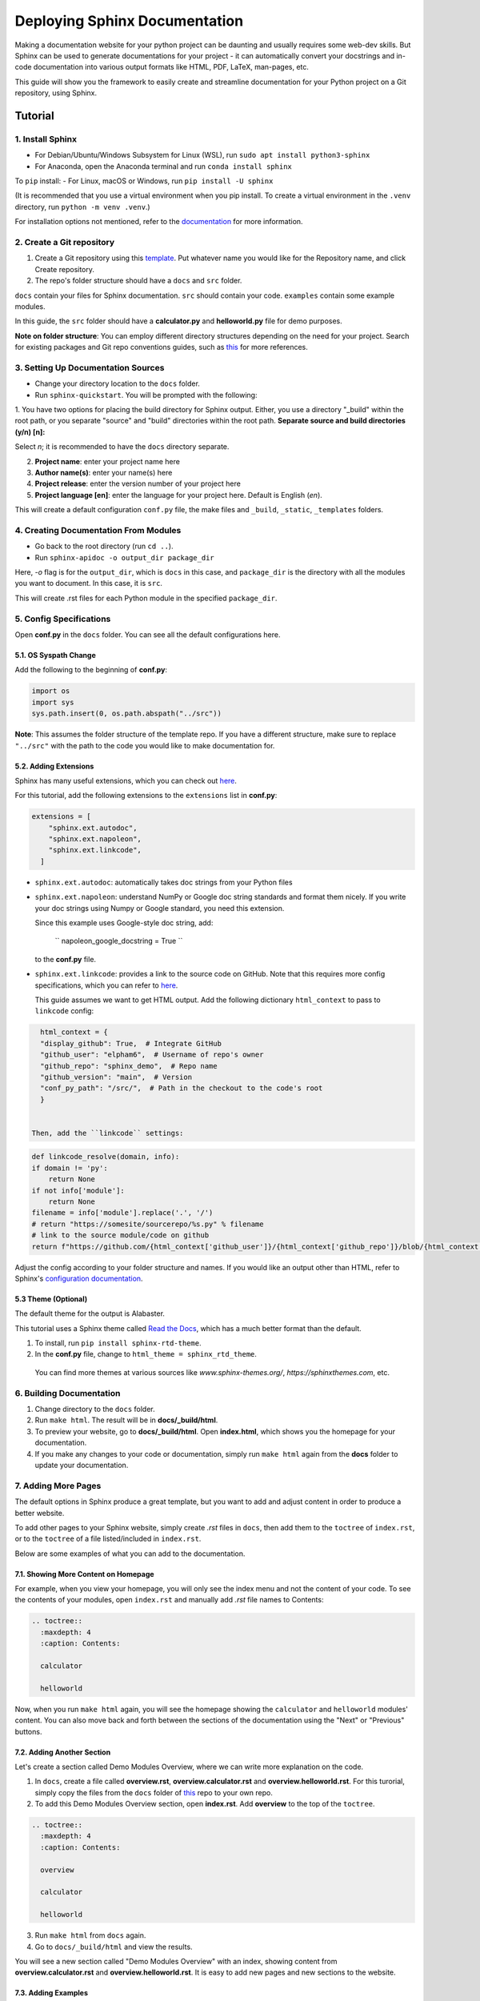 Deploying Sphinx Documentation
##############################

Making a documentation website for your python project can be daunting and usually requires some web-dev
skills. But Sphinx can be used to generate documentations for your project - it can automatically convert your docstrings
and in-code documentation into various output formats like HTML, PDF, LaTeX, man-pages, etc.

This guide will show you the framework to easily create and streamline documentation for your Python project on a Git repository, using Sphinx.

Tutorial
********

1. Install Sphinx
==================

- For Debian/Ubuntu/Windows Subsystem for Linux (WSL), run ``sudo apt install python3-sphinx``
- For Anaconda, open the Anaconda terminal and run ``conda install sphinx``

To ``pip`` install:
- For Linux, macOS or Windows, run ``pip install -U sphinx``

(It is recommended that you use a virtual environment when you pip install. To create a virtual environment in the ``.venv`` directory, run ``python -m venv .venv``.)

For installation options not mentioned, refer to the `documentation <https://www.sphinx-doc.org/en/master/usage/installation.html>`_ for more information.

2. Create a Git repository
==========================

1. Create a Git repository using this `template <https://github.com/new?template_name=sphinx_template&template_owner=elpham6>`_. Put whatever name you would like for the Repository name, and click Create repository.

2. The repo's folder structure should have a ``docs`` and ``src`` folder.

``docs`` contain your files for Sphinx documentation. ``src`` should contain your code.
``examples`` contain some example modules.

In this guide, the ``src`` folder should have a **calculator.py** and **helloworld.py** file for demo purposes.

**Note on folder structure**: You can employ different directory structures depending on the need for your project. Search for existing packages and Git repo conventions guides, such as `this <https://github.com/kriasoft/Folder-Structure-Conventions>`_
for more references.

3. Setting Up Documentation Sources
====================================

- Change your directory location to the ``docs`` folder.

- Run ``sphinx-quickstart``. You will be prompted with the following:

1. You have two options for placing the build directory for Sphinx output.
Either, you use a directory "_build" within the root path, or you separate
"source" and "build" directories within the root path.
**Separate source and build directories (y/n) [n]:**

Select `n`; it is recommended to have the ``docs`` directory separate.

2. **Project name**: enter your project name here

3. **Author name(s)**: enter your name(s) here

4. **Project release**: enter the version number of your project here

5. **Project language [en]**: enter the language for your project here. Default is English (`en`).

This will create a default configuration ``conf.py`` file, the make files and ``_build``, ``_static``, ``_templates`` folders.

4. Creating Documentation From Modules
======================================

- Go back to the root directory (run ``cd ..``).

- Run ``sphinx-apidoc -o output_dir package_dir``

Here, `-o` flag is for the ``output_dir``, which is ``docs`` in this case, and ``package_dir`` is the directory with all the modules you want to document.
In this case, it is ``src``.

This will create .rst files for each Python module in the specified ``package_dir``.

5. Config Specifications
========================

Open **conf.py** in the ``docs`` folder. You can see all the default configurations here.

5.1. OS Syspath Change
-----------------------

Add the following to the beginning of **conf.py**:

.. code-block:: python

    import os
    import sys
    sys.path.insert(0, os.path.abspath("../src"))

**Note**: This assumes the folder structure of the template repo. If you have a different structure, make sure to replace ``"../src"`` with the path to the code you would like to make documentation for.

5.2. Adding Extensions
-----------------------

Sphinx has many useful extensions, which you can check out `here <https://www.sphinx-doc.org/en/master/usage/extensions/index.html>`_.

For this tutorial, add the following extensions to the ``extensions`` list in **conf.py**:

.. code-block:: python

    extensions = [
        "sphinx.ext.autodoc",
        "sphinx.ext.napoleon",
        "sphinx.ext.linkcode",
      ]

- ``sphinx.ext.autodoc``: automatically takes doc strings from your Python files

- ``sphinx.ext.napoleon``:  understand NumPy or Google doc string standards and format them nicely. If you write your doc strings using Numpy or Google standard, you need this extension.

  Since this example uses Google-style doc string, add:

    `` napoleon_google_docstring = True ``

  to the **conf.py** file.

- ``sphinx.ext.linkcode``: provides a link to the source code on GitHub. Note that this requires more config specifications, which you can refer to `here <https://www.sphinx-doc.org/en/master/usage/extensions/linkcode.html>`_.

  This guide assumes we want to get HTML output. Add the following dictionary ``html_context`` to pass to ``linkcode`` config:

.. code-block:: python

    html_context = {
    "display_github": True,  # Integrate GitHub
    "github_user": "elpham6",  # Username of repo's owner
    "github_repo": "sphinx_demo",  # Repo name
    "github_version": "main",  # Version
    "conf_py_path": "/src/",  # Path in the checkout to the code's root
    }

  
  Then, add the ``linkcode`` settings:

.. code-block:: python

    def linkcode_resolve(domain, info):
    if domain != 'py':
        return None
    if not info['module']:
        return None
    filename = info['module'].replace('.', '/')
    # return "https://somesite/sourcerepo/%s.py" % filename
    # link to the source module/code on github
    return f"https://github.com/{html_context['github_user']}/{html_context['github_repo']}/blob/{html_context['github_version']}/{html_context['conf_py_path']}/{filename}.py"

Adjust the config according to your folder structure and names. If you would like an output other than HTML, refer to Sphinx's `configuration documentation <https://www.sphinx-doc.org/en/master/usage/configuration.html#options-for-html-output>`_.


5.3 Theme (Optional)
--------------------

The default theme for the output is Alabaster.

This tutorial uses a Sphinx theme called `Read the Docs <https://sphinx-themes.org/sample-sites/sphinx-rtd-theme/>`_, which has a much better format than the default.

1. To install, run ``pip install sphinx-rtd-theme``.

2. In the **conf.py** file, change to ``html_theme = sphinx_rtd_theme``.

  You can find more themes at various sources like `www.sphinx-themes.org/`,
  `https://sphinxthemes.com`, etc.

6. Building Documentation
=========================

1. Change directory to the ``docs`` folder.

2. Run ``make html``. The result will be in **docs/_build/html**.

3. To preview your website, go to **docs/_build/html**. Open **index.html**, which shows you the homepage for your documentation.

4. If you make any changes to your code or documentation, simply run ``make html`` again from the **docs** folder to update your documentation.

7. Adding More Pages
=====================

The default options in Sphinx produce a great template, but you want to add and adjust content in order to produce a better website.

To add other pages to your Sphinx website, simply create `.rst` files in ``docs``, then add them to the ``toctree`` of ``index.rst``, or to the ``toctree`` of a file listed/included in ``index.rst``.

Below are some examples of what you can add to the documentation.

7.1. Showing More Content on Homepage
--------------------------------------

For example, when you view your homepage, you will only see the index menu and not the content of your code.
To see the contents of your modules, open ``index.rst`` and manually add `.rst` file names to Contents:

.. code-block:: rst

    .. toctree::
      :maxdepth: 4
      :caption: Contents:

      calculator

      helloworld

Now, when you run ``make html`` again, you will see the homepage showing the ``calculator`` and ``helloworld`` modules' content.
You can also move back and forth between the sections of the documentation using the "Next" or "Previous" buttons.

7.2. Adding Another Section
---------------------------

Let's create a section called Demo Modules Overview, where we can write more explanation on the code. 

1. In ``docs``, create a file called **overview.rst**, **overview.calculator.rst** and **overview.helloworld.rst**. For this turorial, simply copy the files from the ``docs`` folder of `this <https://github.com/elpham6/sphinx_demo/tree/main/docs>`_ repo to your own repo.

2. To add this Demo Modules Overview section, open **index.rst**. Add **overview** to the top of the ``toctree``.

.. code-block:: rst

    .. toctree::
      :maxdepth: 4
      :caption: Contents:
      
      overview

      calculator

      helloworld
  
3. Run ``make html`` from ``docs`` again. 

4. Go to ``docs/_build/html`` and view the results. 

You will see a new section called "Demo Modules Overview" with an index, showing content from **overview.calculator.rst** and **overview.helloworld.rst**.
It is easy to add new pages and new sections to the website.

7.3. Adding Examples
--------------------

Let's create a section for some example codes. We will use ``sphinx_gallery`` extension here.

1. Install sphinx_gallery: ``pip install sphinx_gallery``.

2. Open **conf.py**. Add "sphinx_gallery.gen_gallery" to the ``extensions`` list.

3. Add the sphinx_gallery config to **conf.py**:

.. code-block:: python
          
    sphinx_gallery_conf = {
    # path to your example scripts
    'examples_dirs': ['../examples'],
    # path to where to save gallery generated output
    'gallery_dirs': ['auto_examples'],
    'filename_pattern': '.py',
    'plot_gallery': 'False',
    }


4. In the ``examples`` folder, create a **README.rst** or **README.txt** file. 
A readme file is necessary for sphinx_gallery to generate documentation. Copy/paste this text:

.. code-block:: rst

    Calculator Examples
    ###################

    This folder contains example code for the **calculator.py** module.


5. From ``docs``, run ``make html``. There is a new folder called ``auto_examples`` created in ``docs``, with all the generated
documentation for modules in the ``examples`` folder.

6. In ``docs/index.rst``, add the new automatically created index file:

.. code-block:: rst

    .. toctree::
      :maxdepth: 4
      :caption: Contents:
      
      overview

      calculator

      helloworld

      auto_examples/index

7. From ``docs``, run ``make html`` again. 

You can now see the example code, with links to download the module. 

**Note**: the docstring at the top of **calc_example.py** is in .rst format. That is because Sphinx automatically generates a .rst file from the .py file.
You can see that this docstring is formatted into the page. This means you can add other things, such as diagrams here as well.

There are a lot of other things you can do with Sphinx to customize your documentation website.

* For more instructions on defining document structure, refer to
  `Defining Docuement Structure <https://www.sphinx-doc.org/en/master/usage/quickstart.html#defining-document-structure>`_.

* For instructions on how to format reStructuredText, refer to
  `reStructuredText Basics <https://www.sphinx-doc.org/en/master/usage/restructuredtext/basics.html>`_.

8. Deploying to GitHub Pages
============================

To automatically update the documentation on the website whenever you update your work, one way to do it is set up GitHub Action to trigger every time you push changes to the **main** branch of your repo.
This streamlines the process of keeping your documentation up-to-date.

8.1. Enable GitHub Pages
-------------------------
1. In your GitHub repository, click on **Settings**.

2. On the menu, under "Code and automation", click on **Pages**.

3. In the "Source" drop down menu, choose "GitHub Actions".

8.2. Set Up GitHub Actions
--------------------------

1. Move to the root directory of the repo.

2. Create a folder called ``.github``. Then within the folder, create another folder called ``workflows``.

3. Move to ``.github/workflows/``.

4. Create a .yml file, name it "sphinx-gitpg.yml".

5. To set up the configuration for the GitHub Action, copy and paste the following into the .yml file:

.. code-block:: yaml

    name: Docs build and upload

    on:
      push:
        branches:
          - main

      workflow_dispatch:

    permissions:
      contents: read
      pages: write
      id-token: write

    concurrency:
      group: "pages"
      cancel-in-progress: false

    jobs:
      docs:
        environment:
          name: github-pages
          url: ${{ steps.deployment.outputs.page_url }}
        runs-on: ubuntu-latest
        steps:
          - name: Checkout
            uses: actions/checkout@v4

          - name: Setup Python
            uses: actions/setup-python@v5
            with:
              python-version: '3.11'
          - name: Setup Sphinx
            run: |
              pip install sphinx sphinx_rtd_theme sphinx_gallery
          - name: Sphinx Build
            run: |
              cd 'docs'
              make html

          - name: Setup Pages
            uses: actions/configure-pages@v5

          - name: Upload GitHub Pages Artifact
            uses: actions/upload-pages-artifact@v3
            with:
              path: "docs/_build/html"

          - name: Deploy GitHub Pages
            id: deployment
            uses: actions/deploy-pages@v4

This makes sure that the documentation will be built and updated onto the GitHub page url only when you push changes on to your **main** branch.
You no longer need a ``_build`` folder at this point, as the .yml script performs this action automatically every time you push to **main**, then uploads the content of ``_build/html`` to the website. 

If you add any more Sphinx extensions that needs to be installed, simply add the dependency to the "Setup Sphinx" step in the .yml file.

For example, ``pip install sphinx sphinx_rtd_theme`` means that the action will install sphinx, and sphinx_rtd_theme.

8.3. Check the Documentation Results
-------------------------------------
To check the result, go to https://user_name.github.io/sphinx_demo/, replace user_name with your GitHub username.

Also, if something fails, you can click on the "Actions" tab from the repository, and check for the error.

Now, if you make any changes and then push to the **main** branch of the repository, the website will automatically update the documentation.

Notes
****************
To ensure a better result:

* Have proper documentation for your code. This includes doc strings.
* Make sure that your doc strings follow a standard, eg. PEP, Google, Numpy, etc. This guide followed `Google doc string conventions <https://sphinxcontrib-napoleon.readthedocs.io/en/latest/example_google.html>`_.
* Highly recommended to use a linter for both your code and docs, like `Ruff <https://docs.astral.sh/ruff/#testimonials>`_.


